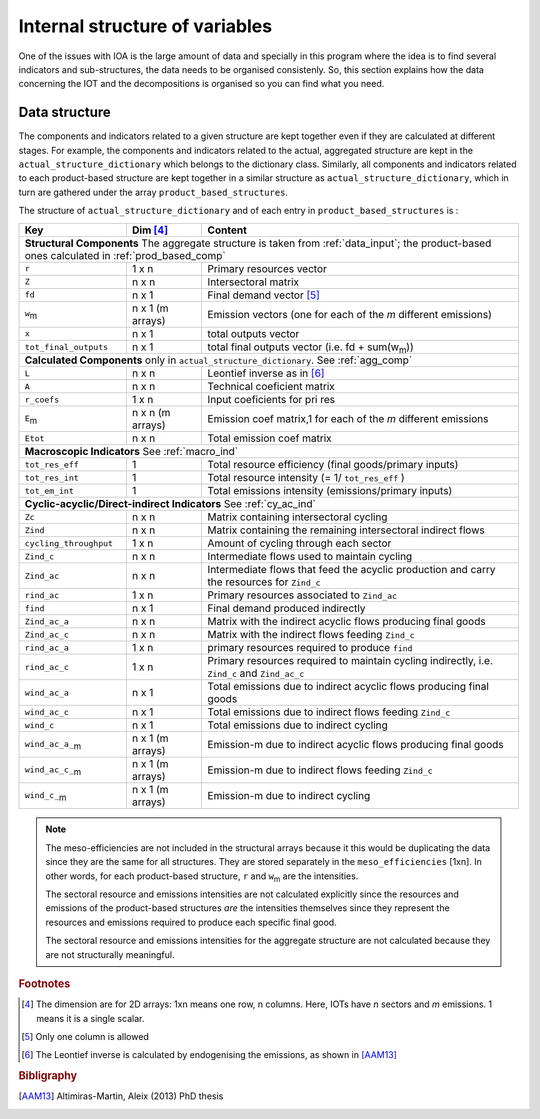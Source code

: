 
.. _internal_data_structure:

=============================================================
Internal structure of variables
=============================================================

One of the issues with IOA is the large amount of data and specially in this program where the idea is to find several indicators and sub-structures, the data needs to be organised consistenly. 
So, this section explains how the data concerning the IOT and the decompositions is organised so you can find what you need.

Data structure 
---------------------

The components and indicators related to a given structure are kept together even if they are calculated at different stages. For example, the components and indicators related to the actual, aggregated structure are kept in the ``actual_structure_dictionary`` which belongs to the dictionary class.
Similarly, all components and indicators related to each product-based structure are kept together in a similar structure as ``actual_structure_dictionary``, which in turn are gathered under the array ``product_based_structures``.

The structure of ``actual_structure_dictionary`` and of each entry in ``product_based_structures`` is :

+------------------------+------------+------------------------------------+
| Key                    | Dim [#1]_  | Content                            |
+========================+============+====================================+
| **Structural\  Components**  The aggregate structure is                  | 
| taken from :ref:`data_input`; the product-based ones calculated in       |
| :ref:`prod_based_comp`                                                   | 
+------------------------+------------+------------------------------------+
| ``r``                  | 1 x n      |  Primary resources vector          |
+------------------------+------------+------------------------------------+
| ``Z``                  | n x n      | Intersectoral matrix               |
+------------------------+------------+------------------------------------+
| ``fd``                 | n x 1      |  Final demand vector [#2]_         |
+------------------------+------------+------------------------------------+
| ``w``:sub:`m`          | n x 1      | Emission vectors (one for each     |
|                        | (m arrays) | of the *m* different emissions)    |
+------------------------+------------+------------------------------------+
| ``x``                  | n x 1      | total outputs vector               |
+------------------------+------------+------------------------------------+
| ``tot_final_outputs``  | n x 1      | total final outputs vector         |
|                        |            | (i.e. fd + sum(w\ :sub:`m`\ ))     |
+------------------------+------------+------------------------------------+
| **Calculated\  Components** only in ``actual_structure_dictionary``.     |
| See :ref:`agg_comp`                                                      |
+------------------------+------------+------------------------------------+
| ``L``                  | n x n      |  Leontief inverse as in [#3]_      |
+------------------------+------------+------------------------------------+
| ``A``                  | n x n      | Technical coeficient matrix        |
+------------------------+------------+------------------------------------+
| ``r_coefs``            | 1 x n      |  Input coeficients for pri res     |
+------------------------+------------+------------------------------------+
| ``E``:sub:`m`          | n x n      | Emission coef matrix,1 for each    |
|                        | (m arrays) | of the *m* different emissions     |
+------------------------+------------+------------------------------------+
| ``Etot``               | n x n      | Total emission coef matrix         |
+------------------------+------------+------------------------------------+
| **Macroscopic\  Indicators** See :ref:`macro_ind`                        |
+------------------------+------------+------------------------------------+
| ``tot_res_eff``        | 1          | Total resource efficiency          |
|                        |            | (final goods/primary inputs)       |
+------------------------+------------+------------------------------------+
| ``tot_res_int``        | 1          | Total resource intensity           |
|                        |            | (= 1/ ``tot_res_eff`` )            |
+------------------------+------------+------------------------------------+
| ``tot_em_int``         | 1          | Total emissions intensity          |
|                        |            | (emissions/primary inputs)         |
+------------------------+------------+------------------------------------+
| **Cyclic-acyclic/Direct-indirect\  Indicators** See :ref:`cy_ac_ind`     |
+------------------------+------------+------------------------------------+
| ``Zc``                 | n x n      | Matrix containing intersectoral    |
|                        |            | cycling                            |
+------------------------+------------+------------------------------------+
| ``Zind``               | n x n      | Matrix containing the remaining    |
|                        |            | intersectoral indirect flows       |
+------------------------+------------+------------------------------------+
| ``cycling_throughput`` | 1 x n      | Amount of cycling through each     |
|                        |            | sector                             |
+------------------------+------------+------------------------------------+
| ``Zind_c``             | n x n      | Intermediate flows used to         |
|                        |            | maintain cycling                   |
+------------------------+------------+------------------------------------+
| ``Zind_ac``            | n x n      | Intermediate flows that feed the   |
|                        |            | acyclic production and carry the   |
|                        |            | resources for ``Zind_c``           |
+------------------------+------------+------------------------------------+
| ``rind_ac``            | 1 x n      | Primary resources associated to    |
|                        |            | ``Zind_ac``                        |
+------------------------+------------+------------------------------------+
| ``find``               | n x 1      | Final demand produced indirectly   |
+------------------------+------------+------------------------------------+
| ``Zind_ac_a``          | n x n      | Matrix with the indirect acyclic   |
|                        |            | flows producing final goods        |
+------------------------+------------+------------------------------------+
| ``Zind_ac_c``          | n x n      | Matrix with the indirect flows     |
|                        |            | feeding ``Zind_c``                 |
+------------------------+------------+------------------------------------+
| ``rind_ac_a``          | 1 x n      | primary resources required to      |
|                        |            | produce ``find``                   |
+------------------------+------------+------------------------------------+
| ``rind_ac_c``          | 1 x n      | Primary resources required to      |
|                        |            | maintain cycling indirectly, i.e.  |
|                        |            | ``Zind_c`` and ``Zind_ac_c``       |
+------------------------+------------+------------------------------------+
| ``wind_ac_a``          | n x 1      | Total emissions due to indirect    |
|                        |            | acyclic flows producing final goods|
+------------------------+------------+------------------------------------+
| ``wind_ac_c``          | n x 1      | Total emissions due to indirect    |
|                        |            | flows feeding ``Zind_c``           |
+------------------------+------------+------------------------------------+
| ``wind_c``             | n x 1      | Total emissions due to indirect    |
|                        |            | cycling                            |
+------------------------+------------+------------------------------------+
| ``wind_ac_a_``:sub:`m` | n x 1      | Emission-m due to indirect acyclic |
|                        | (m arrays) | flows producing final goods        |
+------------------------+------------+------------------------------------+
| ``wind_ac_c_``:sub:`m` | n x 1      | Emission-m due to indirect flows   |
|                        | (m arrays) | feeding ``Zind_c``                 |
+------------------------+------------+------------------------------------+
| ``wind_c_``:sub:`m`    | n x 1      | Emission-m due to indirect cycling |
|                        | (m arrays) |                                    |
+------------------------+------------+------------------------------------+




.. note::
   
    The meso-efficiencies are not included in the structural arrays because
    it this would be duplicating the data since they are the same for all
    structures. They are stored separately in the ``meso_efficiencies`` [1xn].
    In other words, for each product-based structure,  ``r`` and  ``w``:sub:`m`
    are the intensities.

    The sectoral resource and emissions intensities are not calculated 
    explicitly since the resources and emissions of the product-based 
    structures *are* the intensities themselves since they represent the 
    resources and emissions required to produce each specific final good.
    
    The sectoral resource and emissions intensities for the aggregate
    structure are not calculated because they are not structurally meaningful.

.. rubric:: Footnotes

.. [#1] The dimension are for 2D arrays: 1xn means one row, n columns.
        Here, IOTs have *n* sectors and *m* emissions. 
        1 means it is a single scalar.
.. [#2] Only one column is allowed
.. [#3] The Leontief inverse is calculated by endogenising the emissions, as shown in [AAM13]_

.. rubric:: Bibligraphy

.. [AAM13] Altimiras-Martin, Aleix (2013) PhD  thesis 
